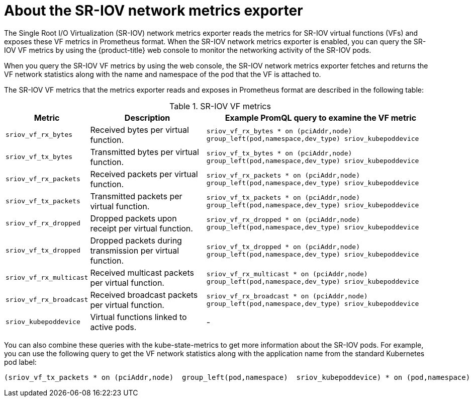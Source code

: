 // Module included in the following assemblies:
//
// * networking/hardware_networks/configuring-sriov-operator.adoc

:_mod-docs-content-type: CONCEPT
[id="sriov-network-metrics-exporter_{context}"]
= About the SR-IOV network metrics exporter

The Single Root I/O Virtualization (SR-IOV) network metrics exporter reads the metrics for SR-IOV virtual functions (VFs) and exposes these VF metrics in Prometheus format. When the SR-IOV network metrics exporter is enabled, you can query the SR-IOV VF metrics by using the {product-title} web console to monitor the networking activity of the SR-IOV pods.

When you query the SR-IOV VF metrics by using the web console, the SR-IOV network metrics exporter fetches and returns the VF network statistics along with the name and namespace of the pod that the VF is attached to.

The SR-IOV VF metrics that the metrics exporter reads and exposes in Prometheus format are described in the following table:

.SR-IOV VF metrics
[%autowidth,options="header"]
|====
|Metric| Description |Example PromQL query to examine the VF metric

|`sriov_vf_rx_bytes` |Received bytes per virtual function. |`sriov_vf_rx_bytes * on (pciAddr,node) group_left(pod,namespace,dev_type) sriov_kubepoddevice`
|`sriov_vf_tx_bytes` |Transmitted bytes per virtual function. |`sriov_vf_tx_bytes * on (pciAddr,node) group_left(pod,namespace,dev_type) sriov_kubepoddevice`
|`sriov_vf_rx_packets` |Received packets per virtual function. |`sriov_vf_rx_packets * on (pciAddr,node) group_left(pod,namespace,dev_type) sriov_kubepoddevice`
|`sriov_vf_tx_packets` |Transmitted packets per virtual function. |`sriov_vf_tx_packets * on (pciAddr,node) group_left(pod,namespace,dev_type) sriov_kubepoddevice`
|`sriov_vf_rx_dropped` |Dropped packets upon receipt per virtual function. |`sriov_vf_rx_dropped * on (pciAddr,node) group_left(pod,namespace,dev_type) sriov_kubepoddevice`
|`sriov_vf_tx_dropped` |Dropped packets during transmission per virtual function. |`sriov_vf_tx_dropped * on (pciAddr,node) group_left(pod,namespace,dev_type) sriov_kubepoddevice`
|`sriov_vf_rx_multicast` |Received multicast packets per virtual function. |`sriov_vf_rx_multicast * on (pciAddr,node) group_left(pod,namespace,dev_type) sriov_kubepoddevice`
|`sriov_vf_rx_broadcast` |Received broadcast packets per virtual function. |`sriov_vf_rx_broadcast * on (pciAddr,node) group_left(pod,namespace,dev_type) sriov_kubepoddevice`
|`sriov_kubepoddevice` |Virtual functions linked to active pods. |-

|====

You can also combine these queries with the kube-state-metrics to get more information about the SR-IOV pods. For example, you can use the following query to get the VF network statistics along with the application name from the standard Kubernetes pod label:

[source,terminal]
----
(sriov_vf_tx_packets * on (pciAddr,node)  group_left(pod,namespace)  sriov_kubepoddevice) * on (pod,namespace) group_left (label_app_kubernetes_io_name) kube_pod_labels
----